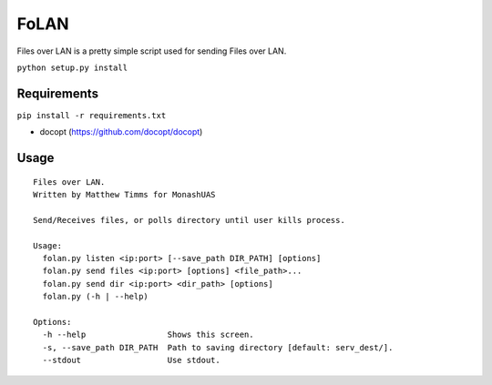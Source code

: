 FoLAN
=====

Files over LAN is a pretty simple script used for sending Files over LAN.

``python setup.py install``

Requirements
------------

``pip install -r requirements.txt``

-  docopt (https://github.com/docopt/docopt)

Usage
-----

::

    Files over LAN.
    Written by Matthew Timms for MonashUAS

    Send/Receives files, or polls directory until user kills process.

    Usage:
      folan.py listen <ip:port> [--save_path DIR_PATH] [options]
      folan.py send files <ip:port> [options] <file_path>...
      folan.py send dir <ip:port> <dir_path> [options]
      folan.py (-h | --help)

    Options:
      -h --help                 Shows this screen.
      -s, --save_path DIR_PATH  Path to saving directory [default: serv_dest/].
      --stdout                  Use stdout.

